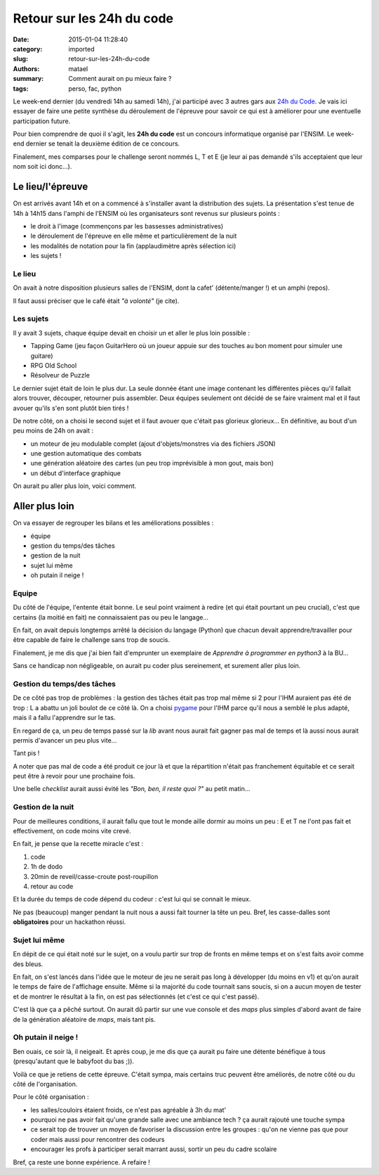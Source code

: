 ==========================
Retour sur les 24h du code
==========================

:date: 2015-01-04 11:28:40
:category: imported
:slug: retour-sur-les-24h-du-code
:authors: matael
:summary: Comment aurait on pu mieux faire ?
:tags: perso, fac, python

Le week-end dernier (du vendredi 14h au samedi 14h), j'ai participé avec 3 autres gars aux `24h du Code`_.
Je vais ici essayer de faire une petite synthèse du déroulement de l'épreuve pour savoir ce qui est à améliorer pour une
eventuelle participation future.

Pour bien comprendre de quoi il s'agit, les **24h du code** est un concours informatique organisé par l'ENSIM.
Le week-end dernier se tenait la deuxième édition de ce concours.

Finalement, mes comparses pour le challenge seront nommés L, T et E (je leur ai pas demandé s'ils acceptaient que leur
nom soit ici donc...).

Le lieu/l'épreuve
=================

On est arrivés avant 14h et on a commencé à s'installer avant la distribution des sujets.
La présentation s'est tenue de 14h à 14h15 dans l'amphi de l'ENSIM où les organisateurs sont revenus sur plusieurs
points :

- le droit à l'image (commençons par les bassesses administratives)
- le déroulement de l'épreuve en elle même et particulièrement de la nuit
- les modalités de notation pour la fin (applaudimètre après sélection ici)
- les sujets !

Le lieu
-------

On avait à notre disposition plusieurs salles de l'ENSIM, dont la cafet' (détente/manger !) et un amphi (repos).

Il faut aussi préciser que le café était *"à volonté"* (je cite).

Les sujets
----------

Il y avait 3 sujets, chaque équipe devait en choisir un et aller le plus loin possible :

- Tapping Game (jeu façon GuitarHero où un joueur appuie sur des touches au bon moment pour simuler une guitare)
- RPG Old School
- Résolveur de Puzzle

Le dernier sujet était de loin le plus dur. La seule donnée étant une image contenant les différentes pièces qu'il
fallait alors trouver, découper, retourner puis assembler. Deux équipes seulement ont décidé de se faire vraiment mal et
il faut avouer qu'ils s'en sont plutôt bien tirés !

De notre côté, on a choisi le second sujet et il faut avouer que c'était pas glorieux glorieux...
En définitive, au bout d'un peu moins de 24h on avait :

- un moteur de jeu modulable complet (ajout d'objets/monstres via des fichiers JSON)
- une gestion automatique des combats
- une génération aléatoire des cartes (un peu trop imprévisible à mon gout, mais bon)
- un début d'interface graphique

On aurait pu aller plus loin, voici comment.

Aller plus loin
===============


On va essayer de regrouper les bilans et les améliorations possibles :


- équipe
- gestion du temps/des tâches
- gestion de la nuit
- sujet lui même
- oh putain il neige !


Equipe
------

Du côté de l'équipe, l'entente était bonne. Le seul point vraiment à redire (et qui était pourtant un peu crucial),
c'est que certains (la moitié en fait) ne connaissaient pas ou peu le langage...

En fait, on avait depuis longtemps arrêté la décision du langage (Python) que chacun devait apprendre/travailler pour être
capable de faire le challenge sans trop de soucis.

Finalement, je me dis que j'ai bien fait d'emprunter un exemplaire de *Apprendre à programmer en python3* à la BU...

Sans ce handicap non négligeable, on aurait pu coder plus sereinement, et surement aller plus loin.

Gestion du temps/des tâches
---------------------------

De ce côté pas trop de problèmes : la gestion des tâches était pas trop mal même si 2 pour l'IHM auraient pas été de
trop : L a abattu un joli boulot de ce côté là. On a choisi pygame_ pour l'IHM parce qu'il nous a semblé le plus adapté,
mais il a fallu l'apprendre sur le tas.

En regard de ça, un peu de temps passé sur la *lib* avant nous aurait fait gagner pas mal de temps et là aussi nous
aurait permis d'avancer un peu plus vite...

Tant pis !

A noter que pas mal de code a été produit ce jour là et que la répartition n'était pas franchement équitable et ce
serait peut être à revoir pour une prochaine fois.

Une belle *checklist* aurait aussi évité les *"Bon, ben, il reste quoi ?"* au petit matin...


Gestion de la nuit
------------------

Pour de meilleures conditions, il aurait fallu que tout le monde aille dormir au moins un peu : E et T ne l'ont pas fait
et effectivement, on code moins vite crevé.

En fait, je pense que la recette miracle c'est :

#. code
#. 1h de dodo
#. 20min de reveil/casse-croute post-roupillon
#. retour au code

Et la durée du temps de code dépend du codeur : c'est lui qui se connait le mieux.

Ne pas (beaucoup) manger pendant la nuit nous a aussi fait tourner la tête un peu. Bref, les casse-dalles sont
**obligatoires** pour un hackathon réussi.

Sujet lui même
--------------

En dépit de ce qui était noté sur le sujet, on a voulu partir sur trop de fronts en même temps et on s'est faits avoir
comme des bleus.

En fait, on s'est lancés dans l'idée que le moteur de jeu ne serait pas long à développer (du moins en v1) et qu'on
aurait le temps de faire de l'affichage ensuite. Même si la majorité du code tournait sans soucis, si on a aucun moyen
de tester et de montrer le résultat à la fin, on est pas sélectionnés (et c'est ce qui c'est passé).

C'est là que ça a pêché surtout. On aurait dû partir sur une vue console et des *maps* plus simples d'abord avant de faire
de la génération aléatoire de *maps*, mais tant pis.

Oh putain il neige !
--------------------

Ben ouais, ce soir là, il neigeait. Et après coup, je me dis que ça aurait pu faire une détente bénéfique à tous
(presqu'autant que le babyfoot du bas ;)).


Voilà ce que je retiens de cette épreuve. C'était sympa, mais certains truc peuvent être améliorés, de notre côté ou du
côté de l'organisation.

Pour le côté organisation :

- les salles/couloirs étaient froids, ce n'est pas agréable à 3h du mat'
- pourquoi ne pas avoir fait qu'une grande salle avec une ambiance tech ? ça aurait rajouté une touche sympa
- ce serait top de trouver un moyen de favoriser la discussion entre les groupes : qu'on ne vienne pas que pour coder
  mais aussi pour rencontrer des codeurs
- encourager les profs à participer serait marrant aussi, sortir un peu du cadre scolaire

Bref, ça reste une bonne expérience. A refaire !

.. _pygame: http://www.pygame.org/news.html
.. _24h du Code: http://les24hducode.univ-lemans.fr/
